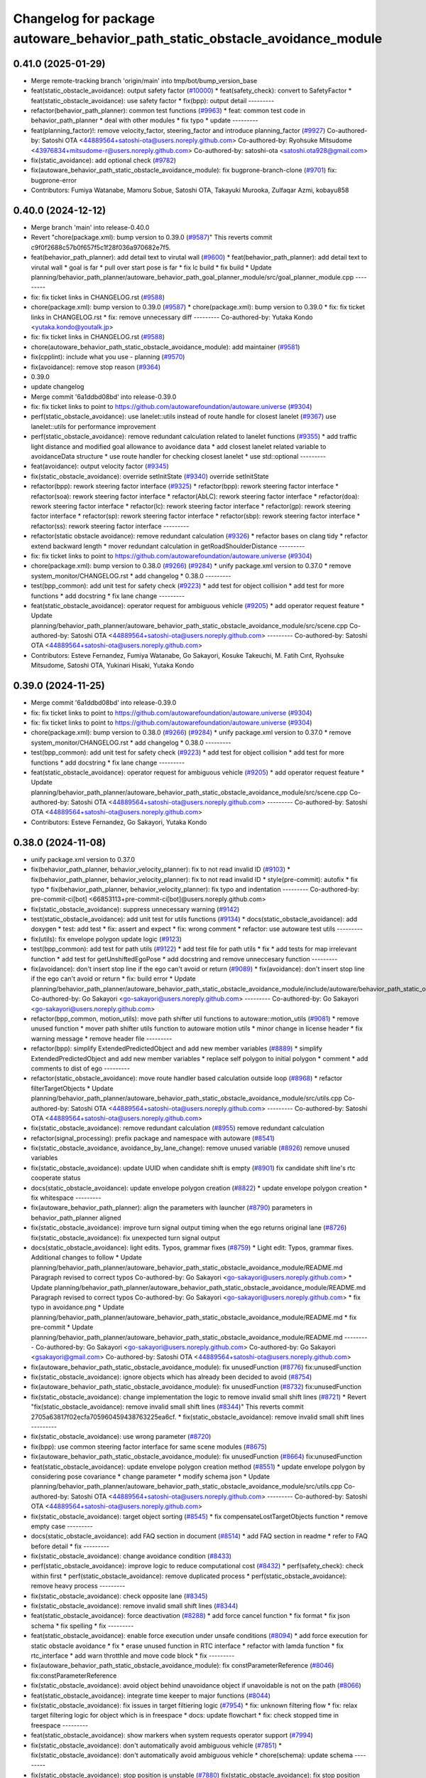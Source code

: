 ^^^^^^^^^^^^^^^^^^^^^^^^^^^^^^^^^^^^^^^^^^^^^^^^^^^^^^^^^^^^^^^^^^^^^^^^^^^^^
Changelog for package autoware_behavior_path_static_obstacle_avoidance_module
^^^^^^^^^^^^^^^^^^^^^^^^^^^^^^^^^^^^^^^^^^^^^^^^^^^^^^^^^^^^^^^^^^^^^^^^^^^^^

0.41.0 (2025-01-29)
-------------------
* Merge remote-tracking branch 'origin/main' into tmp/bot/bump_version_base
* feat(static_obstacle_avoidance): output safety factor (`#10000 <https://github.com/autowarefoundation/autoware.universe/issues/10000>`_)
  * feat(safety_check): convert to SafetyFactor
  * feat(static_obstacle_avoidance): use safety factor
  * fix(bpp): output detail
  ---------
* refactor(behavior_path_planner): common test functions (`#9963 <https://github.com/autowarefoundation/autoware.universe/issues/9963>`_)
  * feat: common test code in behavior_path_planner
  * deal with other modules
  * fix typo
  * update
  ---------
* feat(planning_factor)!: remove velocity_factor, steering_factor and introduce planning_factor (`#9927 <https://github.com/autowarefoundation/autoware.universe/issues/9927>`_)
  Co-authored-by: Satoshi OTA <44889564+satoshi-ota@users.noreply.github.com>
  Co-authored-by: Ryohsuke Mitsudome <43976834+mitsudome-r@users.noreply.github.com>
  Co-authored-by: satoshi-ota <satoshi.ota928@gmail.com>
* fix(static_avoidance): add optional check (`#9782 <https://github.com/autowarefoundation/autoware.universe/issues/9782>`_)
* fix(autoware_behavior_path_static_obstacle_avoidance_module): fix bugprone-branch-clone (`#9701 <https://github.com/autowarefoundation/autoware.universe/issues/9701>`_)
  fix: bugprone-error
* Contributors: Fumiya Watanabe, Mamoru Sobue, Satoshi OTA, Takayuki Murooka, Zulfaqar Azmi, kobayu858

0.40.0 (2024-12-12)
-------------------
* Merge branch 'main' into release-0.40.0
* Revert "chore(package.xml): bump version to 0.39.0 (`#9587 <https://github.com/autowarefoundation/autoware.universe/issues/9587>`_)"
  This reverts commit c9f0f2688c57b0f657f5c1f28f036a970682e7f5.
* feat(behavior_path_planner): add detail text to virutal wall (`#9600 <https://github.com/autowarefoundation/autoware.universe/issues/9600>`_)
  * feat(behavior_path_planner): add detail text to virutal wall
  * goal is far
  * pull over start pose is far
  * fix lc build
  * fix build
  * Update planning/behavior_path_planner/autoware_behavior_path_goal_planner_module/src/goal_planner_module.cpp
  ---------
* fix: fix ticket links in CHANGELOG.rst (`#9588 <https://github.com/autowarefoundation/autoware.universe/issues/9588>`_)
* chore(package.xml): bump version to 0.39.0 (`#9587 <https://github.com/autowarefoundation/autoware.universe/issues/9587>`_)
  * chore(package.xml): bump version to 0.39.0
  * fix: fix ticket links in CHANGELOG.rst
  * fix: remove unnecessary diff
  ---------
  Co-authored-by: Yutaka Kondo <yutaka.kondo@youtalk.jp>
* fix: fix ticket links in CHANGELOG.rst (`#9588 <https://github.com/autowarefoundation/autoware.universe/issues/9588>`_)
* chore(autoware_behavior_path_static_obstacle_avoidance_module): add maintainer (`#9581 <https://github.com/autowarefoundation/autoware.universe/issues/9581>`_)
* fix(cpplint): include what you use - planning (`#9570 <https://github.com/autowarefoundation/autoware.universe/issues/9570>`_)
* fix(avoidance): remove stop reason (`#9364 <https://github.com/autowarefoundation/autoware.universe/issues/9364>`_)
* 0.39.0
* update changelog
* Merge commit '6a1ddbd08bd' into release-0.39.0
* fix: fix ticket links to point to https://github.com/autowarefoundation/autoware.universe (`#9304 <https://github.com/autowarefoundation/autoware.universe/issues/9304>`_)
* perf(static_obstacle_avoidance): use lanelet::utils instead of route handle for closest lanelet (`#9367 <https://github.com/autowarefoundation/autoware.universe/issues/9367>`_)
  use lanelet::utils for performance improvement
* perf(static_obstacle_avoidance): remove redundant calculation related to lanelet functions (`#9355 <https://github.com/autowarefoundation/autoware.universe/issues/9355>`_)
  * add traffic light distance and modified goal allowance to avoidance data
  * add closest lanelet related variable to avoidanceData structure
  * use route handler for checking closest lanelet
  * use std::optional
  ---------
* feat(avoidance): output velocity factor (`#9345 <https://github.com/autowarefoundation/autoware.universe/issues/9345>`_)
* fix(static_obstacle_avoidance): override setInitState (`#9340 <https://github.com/autowarefoundation/autoware.universe/issues/9340>`_)
  override setInitState
* refactor(bpp): rework steering factor interface (`#9325 <https://github.com/autowarefoundation/autoware.universe/issues/9325>`_)
  * refactor(bpp): rework steering factor interface
  * refactor(soa): rework steering factor interface
  * refactor(AbLC): rework steering factor interface
  * refactor(doa): rework steering factor interface
  * refactor(lc): rework steering factor interface
  * refactor(gp): rework steering factor interface
  * refactor(sp): rework steering factor interface
  * refactor(sbp): rework steering factor interface
  * refactor(ss): rework steering factor interface
  ---------
* refactor(static obstacle avoidance): remove redundant calculation (`#9326 <https://github.com/autowarefoundation/autoware.universe/issues/9326>`_)
  * refactor bases on clang tidy
  * refactor extend backward length
  * mover redundant calculation in getRoadShoulderDistance
  ---------
* fix: fix ticket links to point to https://github.com/autowarefoundation/autoware.universe (`#9304 <https://github.com/autowarefoundation/autoware.universe/issues/9304>`_)
* chore(package.xml): bump version to 0.38.0 (`#9266 <https://github.com/autowarefoundation/autoware.universe/issues/9266>`_) (`#9284 <https://github.com/autowarefoundation/autoware.universe/issues/9284>`_)
  * unify package.xml version to 0.37.0
  * remove system_monitor/CHANGELOG.rst
  * add changelog
  * 0.38.0
  ---------
* test(bpp_common): add unit test for safety check (`#9223 <https://github.com/autowarefoundation/autoware.universe/issues/9223>`_)
  * add test for object collision
  * add test for more functions
  * add docstring
  * fix lane change
  ---------
* feat(static_obstacle_avoidance): operator request for ambiguous vehicle (`#9205 <https://github.com/autowarefoundation/autoware.universe/issues/9205>`_)
  * add operator request feature
  * Update planning/behavior_path_planner/autoware_behavior_path_static_obstacle_avoidance_module/src/scene.cpp
  Co-authored-by: Satoshi OTA <44889564+satoshi-ota@users.noreply.github.com>
  ---------
  Co-authored-by: Satoshi OTA <44889564+satoshi-ota@users.noreply.github.com>
* Contributors: Esteve Fernandez, Fumiya Watanabe, Go Sakayori, Kosuke Takeuchi, M. Fatih Cırıt, Ryohsuke Mitsudome, Satoshi OTA, Yukinari Hisaki, Yutaka Kondo

0.39.0 (2024-11-25)
-------------------
* Merge commit '6a1ddbd08bd' into release-0.39.0
* fix: fix ticket links to point to https://github.com/autowarefoundation/autoware.universe (`#9304 <https://github.com/autowarefoundation/autoware.universe/issues/9304>`_)
* fix: fix ticket links to point to https://github.com/autowarefoundation/autoware.universe (`#9304 <https://github.com/autowarefoundation/autoware.universe/issues/9304>`_)
* chore(package.xml): bump version to 0.38.0 (`#9266 <https://github.com/autowarefoundation/autoware.universe/issues/9266>`_) (`#9284 <https://github.com/autowarefoundation/autoware.universe/issues/9284>`_)
  * unify package.xml version to 0.37.0
  * remove system_monitor/CHANGELOG.rst
  * add changelog
  * 0.38.0
  ---------
* test(bpp_common): add unit test for safety check (`#9223 <https://github.com/autowarefoundation/autoware.universe/issues/9223>`_)
  * add test for object collision
  * add test for more functions
  * add docstring
  * fix lane change
  ---------
* feat(static_obstacle_avoidance): operator request for ambiguous vehicle (`#9205 <https://github.com/autowarefoundation/autoware.universe/issues/9205>`_)
  * add operator request feature
  * Update planning/behavior_path_planner/autoware_behavior_path_static_obstacle_avoidance_module/src/scene.cpp
  Co-authored-by: Satoshi OTA <44889564+satoshi-ota@users.noreply.github.com>
  ---------
  Co-authored-by: Satoshi OTA <44889564+satoshi-ota@users.noreply.github.com>
* Contributors: Esteve Fernandez, Go Sakayori, Yutaka Kondo

0.38.0 (2024-11-08)
-------------------
* unify package.xml version to 0.37.0
* fix(behavior_path_planner, behavior_velocity_planner): fix to not read invalid ID (`#9103 <https://github.com/autowarefoundation/autoware.universe/issues/9103>`_)
  * fix(behavior_path_planner, behavior_velocity_planner): fix to not read invalid ID
  * style(pre-commit): autofix
  * fix typo
  * fix(behavior_path_planner, behavior_velocity_planner): fix typo and indentation
  ---------
  Co-authored-by: pre-commit-ci[bot] <66853113+pre-commit-ci[bot]@users.noreply.github.com>
* fix(static_obstacle_avoidance): suppress unnecessary warning (`#9142 <https://github.com/autowarefoundation/autoware.universe/issues/9142>`_)
* test(static_obstacle_avoidance): add unit test for utils functions (`#9134 <https://github.com/autowarefoundation/autoware.universe/issues/9134>`_)
  * docs(static_obstacle_avoidance): add doxygen
  * test: add test
  * fix: assert and expect
  * fix: wrong comment
  * refactor: use autoware test utils
  ---------
* fix(utils): fix envelope polygon update logic (`#9123 <https://github.com/autowarefoundation/autoware.universe/issues/9123>`_)
* test(bpp_common): add test for path utils (`#9122 <https://github.com/autowarefoundation/autoware.universe/issues/9122>`_)
  * add test file for path utils
  * fix
  * add tests for map irrelevant function
  * add test for getUnshiftedEgoPose
  * add docstring and remove unneccesary function
  ---------
* fix(avoidance): don't insert stop line if the ego can't avoid or return (`#9089 <https://github.com/autowarefoundation/autoware.universe/issues/9089>`_)
  * fix(avoidance): don't insert stop line if the ego can't avoid or return
  * fix: build error
  * Update planning/behavior_path_planner/autoware_behavior_path_static_obstacle_avoidance_module/include/autoware/behavior_path_static_obstacle_avoidance_module/helper.hpp
  Co-authored-by: Go Sakayori <go-sakayori@users.noreply.github.com>
  ---------
  Co-authored-by: Go Sakayori <go-sakayori@users.noreply.github.com>
* refactor(bpp_common, motion_utils): move path shifter util functions to autoware::motion_utils (`#9081 <https://github.com/autowarefoundation/autoware.universe/issues/9081>`_)
  * remove unused function
  * mover path shifter utils function to autoware motion utils
  * minor change in license header
  * fix warning message
  * remove header file
  ---------
* refactor(bpp): simplify ExtendedPredictedObject and add new member variables (`#8889 <https://github.com/autowarefoundation/autoware.universe/issues/8889>`_)
  * simplify ExtendedPredictedObject and add new member variables
  * replace self polygon to initial polygon
  * comment
  * add comments to dist of ego
  ---------
* refactor(static_obstacle_avoidance): move route handler based calculation outside loop (`#8968 <https://github.com/autowarefoundation/autoware.universe/issues/8968>`_)
  * refactor filterTargetObjects
  * Update planning/behavior_path_planner/autoware_behavior_path_static_obstacle_avoidance_module/src/utils.cpp
  Co-authored-by: Satoshi OTA <44889564+satoshi-ota@users.noreply.github.com>
  ---------
  Co-authored-by: Satoshi OTA <44889564+satoshi-ota@users.noreply.github.com>
* fix(static_obstacle_avoidance): remove redundant calculation (`#8955 <https://github.com/autowarefoundation/autoware.universe/issues/8955>`_)
  remove redundant calculation
* refactor(signal_processing): prefix package and namespace with autoware (`#8541 <https://github.com/autowarefoundation/autoware.universe/issues/8541>`_)
* fix(static_obstacle_avoidance, avoidance_by_lane_change): remove unused variable (`#8926 <https://github.com/autowarefoundation/autoware.universe/issues/8926>`_)
  remove unused variables
* fix(static_obstacle_avoidance): update UUID when candidate shift is empty (`#8901 <https://github.com/autowarefoundation/autoware.universe/issues/8901>`_)
  fix candidate shift line's rtc cooperate status
* docs(static_obstacle_avoidance): update envelope polygon creation (`#8822 <https://github.com/autowarefoundation/autoware.universe/issues/8822>`_)
  * update envelope polygon creation
  * fix whitespace
  ---------
* fix(autoware_behavior_path_planner): align the parameters with launcher (`#8790 <https://github.com/autowarefoundation/autoware.universe/issues/8790>`_)
  parameters in behavior_path_planner aligned
* fix(static_obstacle_avoidance): improve turn signal output timing when the ego returns original lane (`#8726 <https://github.com/autowarefoundation/autoware.universe/issues/8726>`_)
  fix(static_obstacle_avoidance): fix unexpected turn signal output
* docs(static_obstacle_avoidance): light edits. Typos, grammar fixes (`#8759 <https://github.com/autowarefoundation/autoware.universe/issues/8759>`_)
  * Light edit: Typos, grammar fixes. Additional changes to follow
  * Update planning/behavior_path_planner/autoware_behavior_path_static_obstacle_avoidance_module/README.md
  Paragraph revised to correct typos
  Co-authored-by: Go Sakayori <go-sakayori@users.noreply.github.com>
  * Update planning/behavior_path_planner/autoware_behavior_path_static_obstacle_avoidance_module/README.md
  Paragraph revised to correct typos
  Co-authored-by: Go Sakayori <go-sakayori@users.noreply.github.com>
  * fix typo in avoidance.png
  * Update planning/behavior_path_planner/autoware_behavior_path_static_obstacle_avoidance_module/README.md
  * fix pre-commit
  * Update planning/behavior_path_planner/autoware_behavior_path_static_obstacle_avoidance_module/README.md
  ---------
  Co-authored-by: Go Sakayori <go-sakayori@users.noreply.github.com>
  Co-authored-by: Go Sakayori <gsakayori@gmail.com>
  Co-authored-by: Satoshi OTA <44889564+satoshi-ota@users.noreply.github.com>
* fix(autoware_behavior_path_static_obstacle_avoidance_module): fix unusedFunction (`#8776 <https://github.com/autowarefoundation/autoware.universe/issues/8776>`_)
  fix:unusedFunction
* fix(static_obstacle_avoidance): ignore objects which has already been decided to avoid (`#8754 <https://github.com/autowarefoundation/autoware.universe/issues/8754>`_)
* fix(autoware_behavior_path_static_obstacle_avoidance_module): fix unusedFunction (`#8732 <https://github.com/autowarefoundation/autoware.universe/issues/8732>`_)
  fix:unusedFunction
* fix(static_obstacle_avoidance): change implementation the logic to remove invalid small shift lines (`#8721 <https://github.com/autowarefoundation/autoware.universe/issues/8721>`_)
  * Revert "fix(static_obstacle_avoidance): remove invalid small shift lines (`#8344 <https://github.com/autowarefoundation/autoware.universe/issues/8344>`_)"
  This reverts commit 2705a63817f02ecfa705960459438763225ea6cf.
  * fix(static_obstacle_avoidance): remove invalid small shift lines
  ---------
* fix(static_obstacle_avoidance): use wrong parameter (`#8720 <https://github.com/autowarefoundation/autoware.universe/issues/8720>`_)
* fix(bpp): use common steering factor interface for same scene modules (`#8675 <https://github.com/autowarefoundation/autoware.universe/issues/8675>`_)
* fix(autoware_behavior_path_static_obstacle_avoidance_module): fix unusedFunction (`#8664 <https://github.com/autowarefoundation/autoware.universe/issues/8664>`_)
  fix:unusedFunction
* feat(static_obstacle_avoidance): update envelope polygon creation method (`#8551 <https://github.com/autowarefoundation/autoware.universe/issues/8551>`_)
  * update envelope polygon by considering pose covariance
  * change parameter
  * modify schema json
  * Update planning/behavior_path_planner/autoware_behavior_path_static_obstacle_avoidance_module/src/utils.cpp
  Co-authored-by: Satoshi OTA <44889564+satoshi-ota@users.noreply.github.com>
  ---------
  Co-authored-by: Satoshi OTA <44889564+satoshi-ota@users.noreply.github.com>
* fix(static_obstacle_avoidance): target object sorting (`#8545 <https://github.com/autowarefoundation/autoware.universe/issues/8545>`_)
  * fix compensateLostTargetObjects function
  * remove empty case
  ---------
* docs(static_obstacle_avoidance): add FAQ section in document (`#8514 <https://github.com/autowarefoundation/autoware.universe/issues/8514>`_)
  * add FAQ section in readme
  * refer to FAQ before detail
  * fix
  ---------
* fix(static_obstacle_avoidance): change avoidance condition (`#8433 <https://github.com/autowarefoundation/autoware.universe/issues/8433>`_)
* perf(static_obstacle_avoidance): improve logic to reduce computational cost (`#8432 <https://github.com/autowarefoundation/autoware.universe/issues/8432>`_)
  * perf(safety_check): check within first
  * perf(static_obstacle_avoidance): remove duplicated process
  * perf(static_obstacle_avoidance): remove heavy process
  ---------
* fix(static_obstacle_avoidance): check opposite lane (`#8345 <https://github.com/autowarefoundation/autoware.universe/issues/8345>`_)
* fix(static_obstacle_avoidance): remove invalid small shift lines (`#8344 <https://github.com/autowarefoundation/autoware.universe/issues/8344>`_)
* feat(static_obstacle_avoidance): force deactivation (`#8288 <https://github.com/autowarefoundation/autoware.universe/issues/8288>`_)
  * add force cancel function
  * fix format
  * fix json schema
  * fix spelling
  * fix
  ---------
* feat(static_obstacle_avoidance): enable force execution under unsafe conditions (`#8094 <https://github.com/autowarefoundation/autoware.universe/issues/8094>`_)
  * add force execution for static obstacle avoidance
  * fix
  * erase unused function in RTC interface
  * refactor with lamda function
  * fix rtc_interface
  * add warn throtthle and move code block
  * fix
  ---------
* fix(autoware_behavior_path_static_obstacle_avoidance_module): fix constParameterReference (`#8046 <https://github.com/autowarefoundation/autoware.universe/issues/8046>`_)
  fix:constParameterReference
* fix(static_obstacle_avoidance): avoid object behind unavoidance object if unavoidable is not on the path (`#8066 <https://github.com/autowarefoundation/autoware.universe/issues/8066>`_)
* feat(static_obstacle_avoidance): integrate time keeper to major functions (`#8044 <https://github.com/autowarefoundation/autoware.universe/issues/8044>`_)
* fix(static_obstacle_avoidance): fix issues in target filtiering logic (`#7954 <https://github.com/autowarefoundation/autoware.universe/issues/7954>`_)
  * fix: unknown filtering flow
  * fix: relax target filtering logic for object which is in freespace
  * docs: update flowchart
  * fix: check stopped time in freespace
  ---------
* feat(static_obstacle_avoidance): show markers when system requests operator support (`#7994 <https://github.com/autowarefoundation/autoware.universe/issues/7994>`_)
* fix(static_obstacle_avoidance): don't automatically avoid ambiguous vehicle (`#7851 <https://github.com/autowarefoundation/autoware.universe/issues/7851>`_)
  * fix(static_obstacle_avoidance): don't automatically avoid ambiguous vehicle
  * chore(schema): update schema
  ---------
* fix(static_obstacle_avoidance): stop position is unstable (`#7880 <https://github.com/autowarefoundation/autoware.universe/issues/7880>`_)
  fix(static_obstacle_avoidance): fix stop position
* fix(static_obstacle_avoidance): ignore pedestrian/cyclist who is not on road edge (`#7850 <https://github.com/autowarefoundation/autoware.universe/issues/7850>`_)
  * fix(static_obstacle_avoidance): ignore pedestrian/cyclist who is not on road edge
  * docs(static_obstacle_avoidance): update flowchart
  * Update planning/behavior_path_planner/autoware_behavior_path_static_obstacle_avoidance_module/README.md
  Co-authored-by: Go Sakayori <go-sakayori@users.noreply.github.com>
  ---------
  Co-authored-by: Go Sakayori <go-sakayori@users.noreply.github.com>
* refactor(static_avoidance): modify getAdjacentLane function (`#7843 <https://github.com/autowarefoundation/autoware.universe/issues/7843>`_)
  add getLeftOppositeLanelers in getAdjacentLane function
* fix(static_obstacle_avoidance): fix issues in target object filtering logic (`#7830 <https://github.com/autowarefoundation/autoware.universe/issues/7830>`_)
  * fix(static_obstacle_avoidance): check if object is inside/outside by its position point instead of its polygon
  * refactor(static_obstacle_avoidance): add getter functions
  * fix(static_obstacle_avoidance): check next lane without route if the current lane is not preferred
  * fix(static_obstacle_avoidance): fix parked vehicle check
  ---------
* feat(safety_check): filter safety check targe objects by yaw deviation between pose and lane (`#7828 <https://github.com/autowarefoundation/autoware.universe/issues/7828>`_)
  * fix(safety_check): filter by yaw deviation to check object belongs to lane
  * fix(static_obstacle_avoidance): check yaw only when the object is moving
  ---------
* feat: add `autoware\_` prefix to `lanelet2_extension` (`#7640 <https://github.com/autowarefoundation/autoware.universe/issues/7640>`_)
* refactor(static_obstacle_avoidance): organize params for drivable lane (`#7715 <https://github.com/autowarefoundation/autoware.universe/issues/7715>`_)
  * refactor(static_obstacle_avoidance): organize params for drivable lane
  * Update planning/behavior_path_planner/autoware_behavior_path_static_obstacle_avoidance_module/schema/static_obstacle_avoidance.schema.json
  ---------
* feat(start_planner): yaw threshold for rss check (`#7657 <https://github.com/autowarefoundation/autoware.universe/issues/7657>`_)
  * add param to customize yaw th
  * add param to other modules
  * docs
  * update READMEs with params
  * fix LC README
  * use normalized yaw diff
  ---------
* docs(static_obstacle_avoidance): fix wrong flowchart (`#7693 <https://github.com/autowarefoundation/autoware.universe/issues/7693>`_)
* fix(static_obstacle_avoidance): fix json schema (`#7692 <https://github.com/autowarefoundation/autoware.universe/issues/7692>`_)
* refactor(static_obstacle_avoidance): change logger name for utils    (`#7617 <https://github.com/autowarefoundation/autoware.universe/issues/7617>`_)
  change logger name for static avoidance utils
* feat(static_obstacle_avoidance): keep object clipping even after the object becomes non-target (`#7591 <https://github.com/autowarefoundation/autoware.universe/issues/7591>`_)
* refactor(universe_utils/motion_utils)!: add autoware namespace (`#7594 <https://github.com/autowarefoundation/autoware.universe/issues/7594>`_)
* fix(autoware_behavior_path_static_obstacle_avoidance_module): fix duplicateCondition warnings (`#7582 <https://github.com/autowarefoundation/autoware.universe/issues/7582>`_)
* docs(bpp_static_obstacle_avoidance): add documentation (`#7554 <https://github.com/autowarefoundation/autoware.universe/issues/7554>`_)
  * fix: package path
  * docs: add explanation of lateral margin
  * fix: typo
  * fix: wrong description
  ---------
* refactor(motion_utils)!: add autoware prefix and include dir (`#7539 <https://github.com/autowarefoundation/autoware.universe/issues/7539>`_)
  refactor(motion_utils): add autoware prefix and include dir
* feat(autoware_universe_utils)!: rename from tier4_autoware_utils (`#7538 <https://github.com/autowarefoundation/autoware.universe/issues/7538>`_)
  Co-authored-by: kosuke55 <kosuke.tnp@gmail.com>
* refactor(behaivor_path_planner)!: rename to include/autoware/{package_name} (`#7522 <https://github.com/autowarefoundation/autoware.universe/issues/7522>`_)
  * refactor(behavior_path_planner)!: make autoware dir in include
  * refactor(start_planner): make autoware include dir
  * refactor(goal_planner): make autoware include dir
  * sampling planner module
  * fix sampling planner build
  * dynamic_avoidance
  * lc
  * side shift
  * autoware_behavior_path_static_obstacle_avoidance_module
  * autoware_behavior_path_planner_common
  * make behavior_path dir
  * pre-commit
  * fix pre-commit
  * fix build
  ---------
* Contributors: Atto, Esteve Fernandez, Go Sakayori, Kosuke Takeuchi, Ryuta Kambe, Satoshi OTA, T-Kimura-MM, Takayuki Murooka, Yutaka Kondo, Zhe Shen, Zulfaqar Azmi, danielsanchezaran, kobayu858

0.26.0 (2024-04-03)
-------------------
